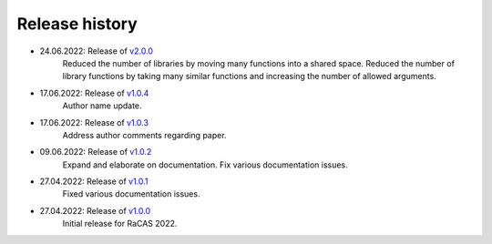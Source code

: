 ===============
Release history
===============

* 24.06.2022: Release of `v2.0.0 <https://github.com/villano-lab/galactic-spin-W1/releases/tag/v2.0.0>`_
     Reduced the number of libraries by moving many functions into a shared space.
     Reduced the number of library functions by taking many similar functions and increasing the number of allowed arguments.
* 17.06.2022: Release of `v1.0.4 <https://github.com/villano-lab/galactic-spin-W1/releases/tag/v1.0.4>`_
     Author name update.
* 17.06.2022: Release of `v1.0.3 <https://github.com/villano-lab/galactic-spin-W1/releases/tag/v1.0.3>`_
     Address author comments regarding paper.
* 09.06.2022: Release of `v1.0.2 <https://github.com/villano-lab/galactic-spin-W1/releases/tag/v1.0.2>`_
     Expand and elaborate on documentation.
     Fix various documentation issues.
* 27.04.2022: Release of `v1.0.1 <https://github.com/villano-lab/galactic-spin-W1/releases/tag/v1.0.1>`_
     Fixed various documentation issues.
* 27.04.2022: Release of `v1.0.0 <https://github.com/villano-lab/galactic-spin-W1/releases/tag/v1.0.0>`_
     Initial release for RaCAS 2022.
